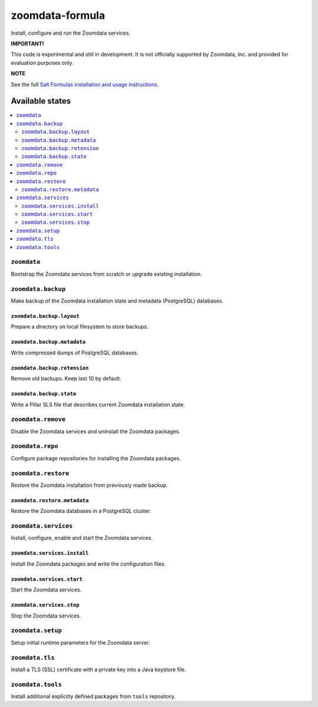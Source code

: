 ================
zoomdata-formula
================

Install, configure and run the Zoomdata services.

**IMPORTANT!**

This code is experimental and still in development. It is not officially
supported by Zoomdata, Inc. and provided for evaluation purposes only.

**NOTE**

See the full `Salt Formulas installation and usage instructions
<https://docs.saltstack.com/en/latest/topics/development/conventions/formulas.html>`_.

Available states
================

.. contents::
    :local:

``zoomdata``
------------

Bootstrap the Zoomdata services from scratch or upgrade existing installation.

``zoomdata.backup``
-------------------

Make backup of the Zoomdata installation state and metadata (PostgreSQL)
databases.

``zoomdata.backup.layout``
~~~~~~~~~~~~~~~~~~~~~~~~~~

Prepare a directory on local filesystem to store backups.

``zoomdata.backup.metadata``
~~~~~~~~~~~~~~~~~~~~~~~~~~~~

Write compressed dumps of PostgreSQL databases.

``zoomdata.backup.retension``
~~~~~~~~~~~~~~~~~~~~~~~~~~~~~

Remove old backups. Keep last 10 by default.

``zoomdata.backup.state``
~~~~~~~~~~~~~~~~~~~~~~~~~

Write a Pillar SLS file that describes current Zoomdata installation state.

``zoomdata.remove``
-------------------

Disable the Zoomdata services and uninstall the Zoomdata packages.

``zoomdata.repo``
-----------------

Configure package repositories for installing the Zoomdata packages.

``zoomdata.restore``
--------------------

Restore the Zoomdata installation from previously made backup.

``zoomdata.restore.metadata``
~~~~~~~~~~~~~~~~~~~~~~~~~~~~~

Restore the Zoomdata databases in a PostgreSQL cluster.

``zoomdata.services``
---------------------

Install, configure, enable and start the Zoomdata services.

``zoomdata.services.install``
~~~~~~~~~~~~~~~~~~~~~~~~~~~~~

Install the Zoomdata packages and write the configuration files.

``zoomdata.services.start``
~~~~~~~~~~~~~~~~~~~~~~~~~~~

Start the Zoomdata services.

``zoomdata.services.stop``
~~~~~~~~~~~~~~~~~~~~~~~~~~

Stop the Zoomdata services.

``zoomdata.setup``
------------------

Setup initial runtime parameters for the Zoomdata server.

``zoomdata.tls``
----------------

Install a TLS (SSL) certificate with a private key into a Java keystore file.

``zoomdata.tools``
------------------

Install additional explicitly defined packages from ``tools`` repository.
